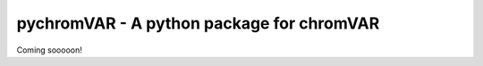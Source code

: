 pychromVAR - A python package for chromVAR
==============================================================

Coming sooooon!
